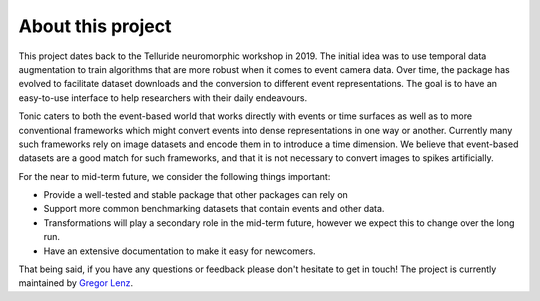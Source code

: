 About this project
==================

This project dates back to the Telluride neuromorphic workshop in 2019. The initial
idea was to use temporal data augmentation to train algorithms that are more robust
when it comes to event camera data.
Over time, the package has evolved to facilitate dataset downloads and the conversion
to different event representations. The goal is to have an easy-to-use interface
to help researchers with their daily endeavours.

Tonic caters to both the event-based world that works directly with events or time
surfaces as well as to more conventional frameworks which might convert events into
dense representations in one way or another. Currently many such frameworks rely on image
datasets and encode them in to introduce a time dimension. We believe that event-based
datasets are a good match for such frameworks, and that it is not necessary
to convert images to spikes artificially.

For the near to mid-term future, we consider the following things important:

* Provide a well-tested and stable package that other packages can rely on
* Support more common benchmarking datasets that contain events and other data.
* Transformations will play a secondary role in the mid-term future, however we expect this to change over the long run.
* Have an extensive documentation to make it easy for newcomers.

That being said, if you have any questions or feedback please don't hesitate to
get in touch! The project is currently maintained by `Gregor Lenz <https://lenzgregor.com/site/>`_.
